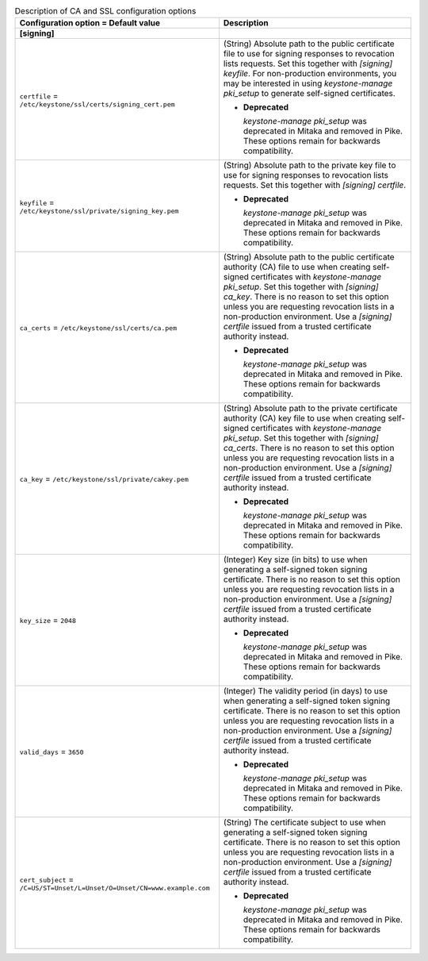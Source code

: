 ..
    Warning: Do not edit this file. It is automatically generated from the
    software project's code and your changes will be overwritten.

    The tool to generate this file lives in openstack-doc-tools repository.

    Please make any changes needed in the code, then run the
    autogenerate-config-doc tool from the openstack-doc-tools repository, or
    ask for help on the documentation mailing list, IRC channel or meeting.

.. _keystone-ca:

.. list-table:: Description of CA and SSL configuration options
   :header-rows: 1
   :class: config-ref-table

   * - Configuration option = Default value
     - Description
   * - **[signing]**
     -
   * - ``certfile`` = ``/etc/keystone/ssl/certs/signing_cert.pem``
     - (String) Absolute path to the public certificate file to use for signing responses to revocation lists requests. Set this together with `[signing] keyfile`. For non-production environments, you may be interested in using `keystone-manage pki_setup` to generate self-signed certificates.

       - **Deprecated**

         `keystone-manage pki_setup` was deprecated in Mitaka and removed in Pike. These options remain for backwards compatibility.
   * - ``keyfile`` = ``/etc/keystone/ssl/private/signing_key.pem``
     - (String) Absolute path to the private key file to use for signing responses to revocation lists requests. Set this together with `[signing] certfile`.

       - **Deprecated**

         `keystone-manage pki_setup` was deprecated in Mitaka and removed in Pike. These options remain for backwards compatibility.
   * - ``ca_certs`` = ``/etc/keystone/ssl/certs/ca.pem``
     - (String) Absolute path to the public certificate authority (CA) file to use when creating self-signed certificates with `keystone-manage pki_setup`. Set this together with `[signing] ca_key`. There is no reason to set this option unless you are requesting revocation lists in a non-production environment. Use a `[signing] certfile` issued from a trusted certificate authority instead.

       - **Deprecated**

         `keystone-manage pki_setup` was deprecated in Mitaka and removed in Pike. These options remain for backwards compatibility.
   * - ``ca_key`` = ``/etc/keystone/ssl/private/cakey.pem``
     - (String) Absolute path to the private certificate authority (CA) key file to use when creating self-signed certificates with `keystone-manage pki_setup`. Set this together with `[signing] ca_certs`. There is no reason to set this option unless you are requesting revocation lists in a non-production environment. Use a `[signing] certfile` issued from a trusted certificate authority instead.

       - **Deprecated**

         `keystone-manage pki_setup` was deprecated in Mitaka and removed in Pike. These options remain for backwards compatibility.
   * - ``key_size`` = ``2048``
     - (Integer) Key size (in bits) to use when generating a self-signed token signing certificate. There is no reason to set this option unless you are requesting revocation lists in a non-production environment. Use a `[signing] certfile` issued from a trusted certificate authority instead.

       - **Deprecated**

         `keystone-manage pki_setup` was deprecated in Mitaka and removed in Pike. These options remain for backwards compatibility.
   * - ``valid_days`` = ``3650``
     - (Integer) The validity period (in days) to use when generating a self-signed token signing certificate. There is no reason to set this option unless you are requesting revocation lists in a non-production environment. Use a `[signing] certfile` issued from a trusted certificate authority instead.

       - **Deprecated**

         `keystone-manage pki_setup` was deprecated in Mitaka and removed in Pike. These options remain for backwards compatibility.
   * - ``cert_subject`` = ``/C=US/ST=Unset/L=Unset/O=Unset/CN=www.example.com``
     - (String) The certificate subject to use when generating a self-signed token signing certificate. There is no reason to set this option unless you are requesting revocation lists in a non-production environment. Use a `[signing] certfile` issued from a trusted certificate authority instead.

       - **Deprecated**

         `keystone-manage pki_setup` was deprecated in Mitaka and removed in Pike. These options remain for backwards compatibility.
